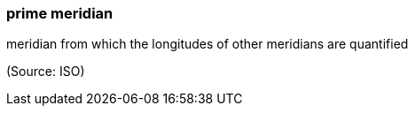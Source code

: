 === prime meridian

meridian from which the longitudes of other meridians are quantified

(Source: ISO)

